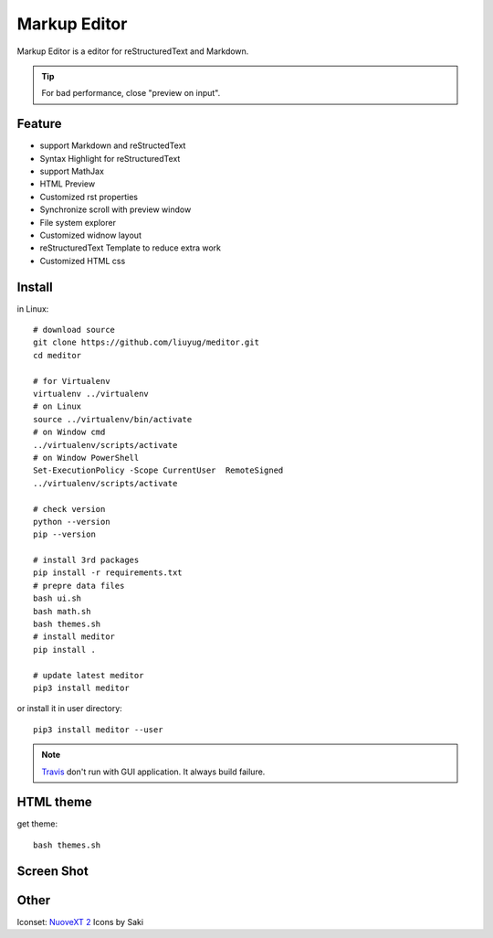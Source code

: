 =============
Markup Editor
=============
|version| |download|

Markup Editor is a editor for reStructuredText and Markdown.

.. tip::

   For bad performance, close "preview on input".

Feature
=======
+ support Markdown and reStructedText
+ Syntax Highlight for reStructuredText
+ support MathJax
+ HTML Preview
+ Customized rst properties
+ Synchronize scroll with preview window
+ File system explorer
+ Customized widnow layout
+ reStructuredText Template to reduce extra work
+ Customized HTML css

Install
=======
in Linux::

    # download source
    git clone https://github.com/liuyug/meditor.git
    cd meditor

    # for Virtualenv
    virtualenv ../virtualenv
    # on Linux
    source ../virtualenv/bin/activate
    # on Window cmd
    ../virtualenv/scripts/activate
    # on Window PowerShell
    Set-ExecutionPolicy -Scope CurrentUser  RemoteSigned
    ../virtualenv/scripts/activate

    # check version
    python --version
    pip --version

    # install 3rd packages
    pip install -r requirements.txt
    # prepre data files
    bash ui.sh
    bash math.sh
    bash themes.sh
    # install meditor
    pip install .

    # update latest meditor
    pip3 install meditor

or install it in user directory::

    pip3 install meditor --user

.. note::

    `Travis <travis-ci.org>`_ don't run with GUI application. It always build failure.

HTML theme
===========
get theme::

    bash themes.sh

Screen Shot
===========
.. image:: screenshot.png

.. |version| image:: 	https://img.shields.io/github/release/qubyte/rubidium.svg
   :target: https://pypi.python.org/pypi/meditor
   :alt: Version

.. |download| image:: https://img.shields.io/github/downloads/liuyug/meditor/total.svg
   :target: https://pypi.python.org/pypi/meditor
   :alt: Downloads

Other
======
Iconset: `NuoveXT 2`_ Icons by Saki

.. _`NuoveXT 2`: http://www.iconarchive.com/show/nuoveXT-2-icons-by-saki.2.html
